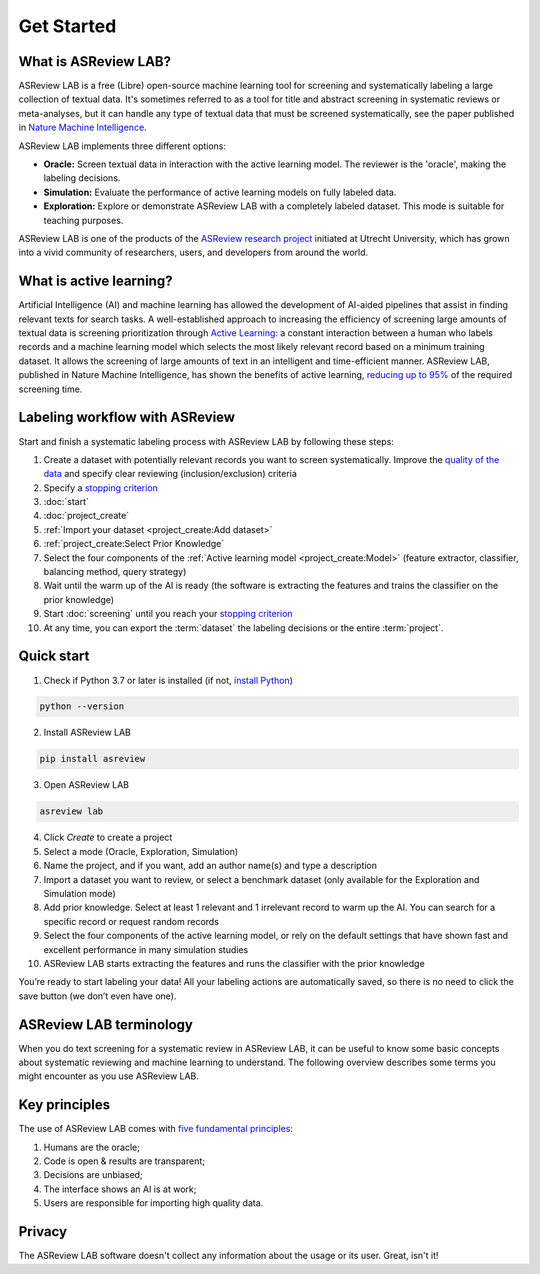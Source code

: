 Get Started
===========

What is ASReview LAB?
---------------------

ASReview LAB is a free (Libre) open-source machine learning tool for screening
and systematically labeling a large collection of textual data. It's sometimes
referred to as a tool for title and abstract screening in systematic reviews
or meta-analyses,  but it can handle any type of textual data that must be
screened systematically, see the paper published in `Nature Machine Intelligence <https://www.nature.com/articles/s42256-020-00287-7>`_. 

ASReview LAB implements three different options:

- **Oracle:** Screen textual data in interaction with the active learning model. The reviewer is the 'oracle', making the labeling decisions.
- **Simulation:** Evaluate the performance of active learning models on fully labeled data.
- **Exploration:** Explore or demonstrate ASReview LAB with a completely labeled dataset. This mode is suitable for teaching purposes.

ASReview LAB is one of the products of the `ASReview research project
<https://asreview.ai/about/>`_  initiated at Utrecht University, which has
grown into a vivid community of researchers,  users, and developers from
around the world.


.. image:: ../images/ASReviewLAB_explanation_Website_v3_wit.png
    :width: 320
    :align: center
    :alt: ASReview LAB overview


What is active learning?
------------------------

Artificial Intelligence (AI) and machine learning has allowed the development
of AI-aided pipelines that assist in finding relevant texts for search tasks.
A well-established approach to increasing the efficiency
of screening large amounts of textual data is screening prioritization through
`Active Learning <https://asreview.ai/blog/active-learning-explained/>`_: a constant
interaction between a human who labels records and a machine learning model
which selects the most likely relevant record based on a minimum training
dataset. It allows the screening of large amounts of text in an intelligent
and time-efficient manner. ASReview LAB, published in Nature Machine
Intelligence, has shown the benefits of active learning, `reducing up to 95%
<https://www.nature.com/articles/s42256-020-00287-7>`_ of the required
screening time.


Labeling workflow with ASReview
-------------------------------

Start and finish a systematic labeling process with ASReview LAB by following
these steps:

1. Create a dataset with potentially relevant records you want to screen systematically. Improve the `quality of the data <https://www.asreview.ai/blog/the-importance-of-abstracts>`__ and specify clear reviewing (inclusion/exclusion) criteria
2. Specify a `stopping criterion <https://www.github.com/asreview/asreview/discussions/557>`__
3. :doc:`start`
4. :doc:`project_create`
5. :ref:`Import your dataset <project_create:Add dataset>`
6. :ref:`project_create:Select Prior Knowledge`
7. Select the four components of the :ref:`Active learning model <project_create:Model>` (feature extractor, classifier, balancing method, query strategy)
8. Wait until the warm up of the AI is ready (the software is extracting the features and trains the classifier on the prior knowledge)
9. Start :doc:`screening` until you reach your `stopping criterion <https://www.github.com/asreview/asreview/discussions/557>`__
10. At any time, you can export the :term:`dataset` the labeling decisions or the entire :term:`project`.


Quick start
-----------

1. Check if Python 3.7 or later is installed (if not, `install Python <https://www.python.org/downloads>`__)

.. code:: bash

  python --version

2. Install ASReview LAB

.. code:: bash

  pip install asreview

3. Open ASReview LAB

.. code:: bash

  asreview lab

4. Click *Create* to create a project

5. Select a mode (Oracle, Exploration, Simulation)

6. Name the project, and if you want, add an author name(s) and type a description

7. Import a dataset you want to review, or select a benchmark dataset (only available for the Exploration and Simulation mode)

8. Add prior knowledge. Select at least 1 relevant and 1 irrelevant record to warm up the AI. You can search for a specific record or request random records

9. Select the four components of the active learning model, or rely on the default settings that have shown fast and excellent performance in many simulation studies

10. ASReview LAB starts extracting the features and runs the classifier with the prior knowledge

You’re ready to start labeling your data! All your labeling actions are
automatically saved, so there is no need to click the save button (we don’t
even have one).



ASReview LAB terminology
------------------------

When you do text screening for a systematic review in ASReview LAB, it can be
useful to know some basic concepts about systematic reviewing and machine
learning to understand. The following overview describes some terms you might
encounter as you use ASReview LAB.

.. glossary::

  Active learning model
    An active learning model is the combination of four elements: a feature
    extraction technique, a classifier, a balance, and a query strategy.

  ASReview
    ASReview stands for *Active learning for Systematic Reviews* or
    *AI-assisted Systematic Reviews*, depending on context. Avoid this
    explanation, only use as tagline.

  ASReview CLI
    ASReview CLI is the command line interface that is developed for advanced
    options or for running simulation studies.

  Data
    Data includes :term:`dataset`, prior knowledge, labels, and
    :term:`notes<note>`.

  Dataset
    A dataset is the collection of :term:`records<record>` that the :term:`user`
    :term:`imports<import>` and :term:`exports<export>`.

  ELAS
    ELAS stands for "Electronic Learning Assistant". It is the name of
    :term:`ASReview` mascot. It is used for storytelling and to increase
    explainability.

  Export
    Export is the action of exporting a :term:`dataset` or a :term:`project`
    from ASReview LAB.

  Extension
    An extension is the additional element to the ASReview LAB, such as
    the `ASReview Datatools <https://github.com/asreview/asreview-datatools>`__
    extension.

  Import
    Import is the action of importing a :term:`dataset` or a :term:`project`
    into ASReview LAB.

  Model configuration
    Model configuration is the action of the :term:`user` to configure the
    :term:`active learning model`.

  Note
    A note is the information added by the :term:`user` in the note field and
    stored in the :term:`project file`. It can be edited on the History page.

  Project
    A project is a project created in ASReview LAB.

  Projects dashboard
    The project dashboard is the landing page containing an overview of all
    :term:`projects<project>` in ASReview LAB.

  Project file
    The project file is the ``.asreview`` file containing the :term:`data` and
    :term:`model configuration`. The file is :term:`exported<export>` from
    ASReview LAB and can be :term:`imported<import>` back.

  Project mode
    the project mode includes oracle, simulation, and exploration in
    ASReview LAB:

    **Oracle** mode is used when a :term:`user` reviews a :term:`dataset`
    systematically with interactive artificial intelligence (AI).

    **Exploration** mode is used when a user explores or demonstrates ASReview
    LAB with a completely labeled dataset. This mode is suitable for teaching
    purposes.

    **Simulation** mode is used when a user simulates a review on a completely
    labeled dataset to see the performance of ASReview LAB.

  Status
    The project status is the stage that a :term:`project` is at in
    ASReview LAB.

    **Setup** refers to the fact that the :term:`user` adds project information,
    :term:`imports<import>` the :term:`dataset`, selects the prior knowledge,
    :term:`configures the model<Model configuration>` and initiates the first
    iteration of :term:`model<Active learning model>` training.

    **In Review** refers to the fact that in oracle or exploration mode,
    the user adds labels to :term:`records<record>`, or in simulation mode, the
    simulation is running.

    **Finished** refers to the fact that in oracle or exploration mode, the user
    decides to complete the :term:`reviewing` process or has labeled all the
    records, or in simulation mode, the simulation has been completed.

    **Published** refers to the fact that the user publishes the dataset and
    :term:`project file` in a repository, preferably with a Digital Object
    Identifier (DOI).

  Record
    A record is the data point that needs to be labeled. A record can contain
    both information that is used for training the
    :term:`active learning model`, and information that is not used for this
    purpose.

    In the case of systematic reviewing, a record is meta-data for a scientific
    publication. Here, the information that is used for training purposes is
    the text in the title and abstract of the publication. The information that
    is not used for training typically consists of other metadata, for example,
    the authors, journal, or DOI of the publication.

  Reviewing
    Reviewing is the decision-making process on the relevance of
    :term:`records<record>` (“irrelevant” or “relevant”). It is interchangeable
    with Labeling, Screening, and Classifying.

  User
    The human annotator is the person who labels :term:`records<record>`.

  Screener
    Replacement term when the context is PRISMA-based reviewing.



Key principles
--------------

The use of ASReview LAB comes with `five fundamental principles
<https://asreview.ai/blog/the-zen-of-elas/>`_:

1. Humans are the oracle;
2. Code is open & results are transparent;
3. Decisions are unbiased;
4. The interface shows an AI is at work;
5. Users are responsible for importing high quality data.


Privacy
-------

The ASReview LAB software doesn't collect any information about the usage or
its user. Great, isn't it!
